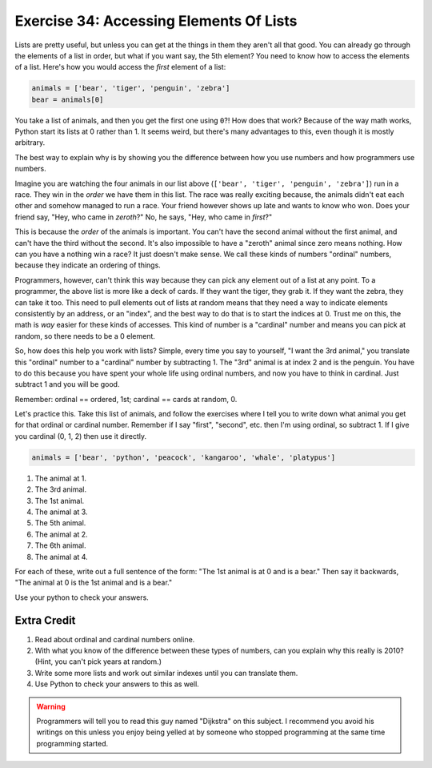 Exercise 34: Accessing Elements Of Lists
****************************************

Lists are pretty useful, but unless you can get at the things in them they
aren't all that good.  You can already go through the elements of a list in
order, but what if you want say, the 5th element?  You need to know how to
access the elements of a list.  Here's how you would access the *first* element
of a list:

.. code-block:: python

    animals = ['bear', 'tiger', 'penguin', 'zebra']
    bear = animals[0]

You take a list of animals, and then you get the first one using ``0``?!  How
does that work?  Because of the way math works, Python start its
lists at 0 rather than 1.  It seems weird, but there's many advantages to this,
even though it is mostly arbitrary.

The best way to explain why is by showing you the difference between how
you use numbers and how programmers use numbers.

Imagine you are watching the four animals in our list above
(``['bear', 'tiger', 'penguin', 'zebra']``) run in a race.  They win in the *order* we have
them in this list.  The race was really exciting because, the animals
didn't eat each other and somehow managed to run a race.  Your friend however
shows up late and wants to know who won.  Does your friend say, 
"Hey, who came in *zeroth*?"  No, he says, "Hey, who came in *first*?"

This is because the *order* of the animals is important.  You can't have the second
animal without the first animal, and can't have the third without the second.  It's
also impossible to have a "zeroth" animal since zero means nothing.  How can you have
a nothing win a race?  It just doesn't make sense.  We call these kinds of 
numbers "ordinal" numbers, because they indicate an ordering of things.

Programmers, however, can't think this way because they can pick any element
out of a list at any point.  To a programmer, the above list is more like a deck
of cards.  If they want the tiger, they grab it.  If they want the zebra, they
can take it too.  This need to pull elements out of lists at random means that
they need a way to indicate elements consistently by an address, or an "index", and
the best way to do that is to start the indices at 0.  Trust me on this, the math
is *way* easier for these kinds of accesses.  This kind of number is a
"cardinal" number and means you can pick at random, so there needs to be a 0
element.

So, how does this help you work with lists?  Simple, every time you say
to yourself, "I want the 3rd animal," you translate this "ordinal" number to
a "cardinal" number by subtracting 1.  The "3rd" animal is at index 2 and is the
penguin.  You have to do this because you have spent your whole life using ordinal
numbers, and now you have to think in cardinal.  Just subtract 1 and you will
be good.

Remember:  ordinal == ordered, 1st; cardinal == cards at random, 0.

Let's practice this.  Take this list of animals, and follow the exercises
where I tell you to write down what animal you get for that ordinal or cardinal
number.  Remember if I say "first", "second", etc. then I'm using ordinal, so
subtract 1.  If I give you cardinal (0, 1, 2) then use it directly.

.. code-block:: python

    animals = ['bear', 'python', 'peacock', 'kangaroo', 'whale', 'platypus']

1. The animal at 1.
2. The 3rd animal.
3. The 1st animal.
4. The animal at 3.
5. The 5th animal.
6. The animal at 2.
7. The 6th animal.
8. The animal at 4.

For each of these, write out a full sentence of the form:  "The 1st animal is at 0 and is a bear."
Then say it backwards, "The animal at 0 is the 1st animal and is a bear."

Use your python to check your answers.


Extra Credit
============

1. Read about ordinal and cardinal numbers online.
2. With what you know of the difference between these types of numbers, can you explain why this 
   really is 2010?  (Hint, you can't pick years at random.)
3. Write some more lists and work out similar indexes until you can translate them.
4. Use Python to check your answers to this as well.

.. warning::

    Programmers will tell you to read this guy named "Dijkstra" on this subject.
    I recommend you avoid his writings on this unless you enjoy being yelled at
    by someone who stopped programming at the same time programming started.

